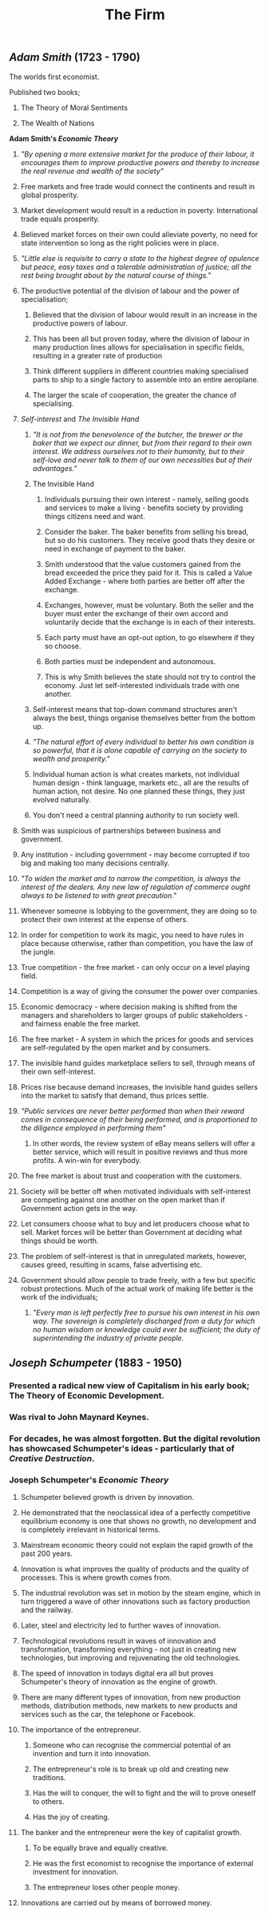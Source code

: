 #+TITLE: The Firm

** [[Adam Smith]] (1723 - 1790)
**** The worlds first economist.
**** Published two books;
***** The Theory of Moral Sentiments
***** The Wealth of Nations
**** *Adam Smith's [[Economic Theory]]*
***** /"By opening a more extensive market for the produce of their labour, it encourages them to improve productive powers and thereby to increase the real revenue and wealth of the society"/
***** Free markets and free trade would connect the continents and result in global prosperity.
***** Market development would result in a reduction in poverty. International trade equals prosperity.
***** Believed market forces on their own could alleviate poverty, no need for state intervention so long as the right policies were in place.
***** /"Little else is requisite to carry a state to the highest degree of opulence but peace, easy taxes and a tolerable administration of justice; all the rest being brought about by the natural course of things."/
***** The productive potential of the division of labour and the power of specialisation;
****** Believed that the division of labour would result in an increase in the productive powers of labour.
****** This has been all but proven today, where the division of labour in many production lines allows for specialisation in specific fields, resulting in a greater rate of production
****** Think different suppliers in different countries making specialised parts to ship to a single factory to assemble into an entire aeroplane.
****** The larger the scale of cooperation, the greater the chance of specialising.
***** [[Self-interest]] and [[The Invisible Hand]]
****** /"It is not from the benevolence of the butcher, the brewer or the baker that we expect our dinner, but from their regard to their own interest. We address ourselves not to their humanity, but to their self-love and never talk to them of our own necessities but of their advantages."/
****** The Invisible Hand
******* Individuals pursuing their own interest - namely, selling goods and services to make a living - benefits society by providing things citizens need and want.
******* Consider the baker. The baker benefits from selling his bread, but so do his customers. They receive good thats they desire or need in exchange of payment to the baker.
******* Smith understood that the value customers gained from the bread exceeded the price they paid for it. This is called a Value Added Exchange - where both parties are better off after the exchange.
******* Exchanges, however, must be voluntary. Both the seller and the buyer must enter the exchange of their own accord and voluntarily decide that the exchange is in each of their interests.
******* Each party must have an opt-out option, to go elsewhere if they so choose.
******* Both parties must be independent and autonomous.
******* This is why Smith believes the state should not try to control the economy. Just let self-interested individuals trade with one another.
****** Self-interest means that top-down command structures aren't always the best, things organise themselves better from the bottom up.
****** /"The natural effort of every individual to better his own condition is so powerful, that it is alone capable of carrying on the society to wealth and prosperity."/
****** Individual human action is what creates markets, not individual human design - think language, markets etc., all are the results of human action, not desire. No one planned these things, they just evolved naturally.
****** You don't need a central planning authority to run society well.
***** Smith was suspicious of partnerships between business and government.
***** Any institution - including government - may become corrupted if too big and making too many decisions centrally.
***** /"To widen the market and to narrow the competition, is always the interest of the dealers. Any new law of regulation of commerce ought always to be listened to with great precaution."/
***** Whenever someone is lobbying to the government, they are doing so to protect their own interest at the expense of others.
***** In order for competition to work its magic, you need to have rules in place because otherwise, rather than competition, you have the law of the jungle.
***** True competition - the free market - can only occur on a level playing field.
***** Competition is a way of giving the consumer the power over companies.
***** Economic democracy - where decision making is shifted from the managers and shareholders to larger groups of public stakeholders - and fairness enable the free market.
***** The free market - A system in which the prices for goods and services are self-regulated by the open market and by consumers.
***** The invisible hand guides marketplace sellers to sell, through means of their own self-interest.
***** Prices rise because demand increases, the invisible hand guides sellers into the market to satisfy that demand, thus prices settle.
***** /"Public services are never better performed than when their reward comes in consequence of their being performed, and is proportioned to the diligence employed in performing them"/
****** In other words, the review system of eBay means sellers will offer a better service, which will result in positive reviews and thus more profits. A win-win for everybody.
***** The free market is about trust and cooperation with the customers.
***** Society will be better off when motivated individuals with self-interest are competing against one another on the open market than if Government action gets in the way.
***** Let consumers choose what to buy and let producers choose what to sell. Market forces will be better than Government at deciding what things should be worth.
***** The problem of self-interest is that in unregulated markets, however, causes greed, resulting in scams, false advertising etc.
***** Government should allow people to trade freely, with a few but specific robust protections. Much of the actual work of making life better is the work of the individuals;
****** /"Every man is left perfectly free to pursue his own interest in his own way. The sovereign is completely discharged from a duty for which no human wisdom or knowledge could ever be sufficient; the duty of superintending the industry of private people./
** [[Joseph Schumpeter]] (1883 - 1950)
*** Presented a radical new view of Capitalism in his early book; The Theory of Economic Development.
*** Was rival to John Maynard Keynes.
*** For decades, he was almost forgotten. But the digital revolution has showcased Schumpeter's ideas - particularly that of [[Creative Destruction]].
*** Joseph Schumpeter's [[Economic Theory]]
**** Schumpeter believed growth is driven by innovation.
**** He demonstrated that the neoclassical idea of a perfectly competitive equilibrium economy is one that shows no growth, no development and is completely irrelevant in historical terms.
**** Mainstream economic theory could not explain the rapid growth of the past 200 years.
**** Innovation is what improves the quality of products and the quality of processes. This is where growth comes from.
**** The industrial revolution was set in motion by the steam engine, which in turn triggered a wave of other innovations such as factory production and the railway.
**** Later, steel and electricity led to further waves of innovation.
**** Technological revolutions result in waves of innovation and transformation, transforming everything - not just in creating new technologies, but improving and rejuvenating the old technologies.
**** The speed of innovation in todays digital era all but proves Schumpeter's theory of innovation as the engine of growth.
**** There are many different types of innovation, from new production methods, distribution methods, new markets to new products and services such as the car, the telephone or Facebook.
**** The importance of the entrepreneur.
***** Someone who can recognise the commercial potential of an invention and turn it into innovation.
***** The entrepreneur's role is to break up old and creating new traditions.
***** Has the will to conquer, the will to fight and the will to prove oneself to others.
***** Has the joy of creating.
**** The banker and the entrepreneur were the key of capitalist growth.
***** To be equally brave and equally creative.
***** He was the first economist to recognise the importance of external investment for innovation.
***** The entrepreneur loses other people money.
**** Innovations are carried out by means of borrowed money.
